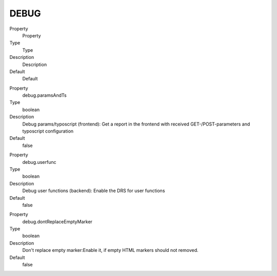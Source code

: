 ﻿

.. ==================================================
.. FOR YOUR INFORMATION
.. --------------------------------------------------
.. -*- coding: utf-8 -*- with BOM.

.. ==================================================
.. DEFINE SOME TEXTROLES
.. --------------------------------------------------
.. role::   underline
.. role::   typoscript(code)
.. role::   ts(typoscript)
   :class:  typoscript
.. role::   php(code)


DEBUG
^^^^^

.. ### BEGIN~OF~TABLE ###

.. container:: table-row

   Property
         Property
   
   Type
         Type
   
   Description
         Description
   
   Default
         Default


.. container:: table-row

   Property
         debug.paramsAndTs
   
   Type
         boolean
   
   Description
         Debug params/typoscript (frontend): Get a report in the frontend with
         received GET-/POST-parameters and typoscript configuration
   
   Default
         false


.. container:: table-row

   Property
         debug.userfunc
   
   Type
         boolean
   
   Description
         Debug user functions (backend): Enable the DRS for user functions
   
   Default
         false


.. container:: table-row

   Property
         debug.dontReplaceEmptyMarker
   
   Type
         boolean
   
   Description
         Don't replace empty marker:Enable it, if empty HTML markers should not
         removed.
   
   Default
         false


.. ###### END~OF~TABLE ######

